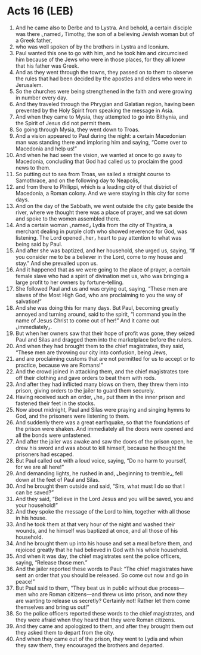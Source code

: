 * Acts 16 (LEB)
:PROPERTIES:
:ID: LEB/44-ACT16
:END:

1. And he came also to Derbe and to Lystra. And behold, a certain disciple was there ⌞named⌟ Timothy, the son of a believing Jewish woman but of a Greek father,
2. who was well spoken of by the brothers in Lystra and Iconium.
3. Paul wanted this one to go with him, and he took him and circumcised him because of the Jews who were in those places, for they all knew that his father was Greek.
4. And as they went through the towns, they passed on to them to observe the rules that had been decided by the apostles and elders who were in Jerusalem.
5. So the churches were being strengthened in the faith and were growing in number every day.
6. And they traveled through the Phrygian and Galatian region, having been prevented by the Holy Spirit from speaking the message in Asia.
7. And when they came to Mysia, they attempted to go into Bithynia, and the Spirit of Jesus did not permit them.
8. So going through Mysia, they went down to Troas.
9. And a vision appeared to Paul during the night: a certain Macedonian man was standing there and imploring him and saying, “Come over to Macedonia and help us!”
10. And when he had seen the vision, we wanted at once to go away to Macedonia, concluding that God had called us to proclaim the good news to them.
11. So putting out to sea from Troas, we sailed a straight course to Samothrace, and on the following day to Neapolis,
12. and from there to Philippi, which is a leading city of that district of Macedonia, a Roman colony. And we were staying in this city for some days.
13. And on the day of the Sabbath, we went outside the city gate beside the river, where we thought there was a place of prayer, and we sat down and spoke to the women assembled there.
14. And a certain woman ⌞named⌟ Lydia from the city of Thyatira, a merchant dealing in purple cloth who showed reverence for God, was listening. The Lord opened ⌞her⌟ heart to pay attention to what was being said by Paul.
15. And after she was baptized, and her household, she urged us, saying, “If you consider me to be a believer in the Lord, come to my house and stay.” And she prevailed upon us.
16. And it happened that as we were going to the place of prayer, a certain female slave who had a spirit of divination met us, who was bringing a large profit to her owners by fortune-telling.
17. She followed Paul and us and was crying out, saying, “These men are slaves of the Most High God, who are proclaiming to you the way of salvation!”
18. And she was doing this for many days. But Paul, becoming greatly annoyed and turning around, said to the spirit, “I command you in the name of Jesus Christ to come out of her!” And it came out ⌞immediately⌟.
19. But when her owners saw that their hope of profit was gone, they seized Paul and Silas and dragged them into the marketplace before the rulers.
20. And when they had brought them to the chief magistrates, they said, “These men are throwing our city into confusion, being Jews,
21. and are proclaiming customs that are not permitted for us to accept or to practice, because we are Romans!”
22. And the crowd joined in attacking them, and the chief magistrates tore off their clothing and gave orders to beat them with rods.
23. And after they had inflicted many blows on them, they threw them into prison, giving orders to the jailer to guard them securely.
24. Having received such an order, ⌞he⌟ put them in the inner prison and fastened their feet in the stocks.
25. Now about midnight, Paul and Silas were praying and singing hymns to God, and the prisoners were listening to them.
26. And suddenly there was a great earthquake, so that the foundations of the prison were shaken. And immediately all the doors were opened and all the bonds were unfastened.
27. And after the jailer was awake and saw the doors of the prison open, he drew his sword and was about to kill himself, because he thought the prisoners had escaped.
28. But Paul called out with a loud voice, saying, “Do no harm to yourself, for we are all here!”
29. And demanding lights, he rushed in and, ⌞beginning to tremble⌟, fell down at the feet of Paul and Silas.
30. And he brought them outside and said, “Sirs, what must I do so that I can be saved?”
31. And they said, “Believe in the Lord Jesus and you will be saved, you and your household!”
32. And they spoke the message of the Lord to him, together with all those in his house.
33. And he took them at that very hour of the night and washed their wounds, and he himself was baptized at once, and all those of his household.
34. And he brought them up into his house and set a meal before them, and rejoiced greatly that he had believed in God with his whole household.
35. And when it was day, the chief magistrates sent the police officers, saying, “Release those men.”
36. And the jailer reported these words to Paul: “The chief magistrates have sent an order that you should be released. So come out now and go in peace!”
37. But Paul said to them, “They beat us in public without due process—men who are Roman citizens—and threw us into prison, and now they are wanting to release us secretly? Certainly not! Rather let them come themselves and bring us out!”
38. So the police officers reported these words to the chief magistrates, and they were afraid when they heard that they were Roman citizens.
39. And they came and apologized to them, and after they brought them out they asked them to depart from the city.
40. And when they came out of the prison, they went to Lydia and when they saw them, they encouraged the brothers and departed.
